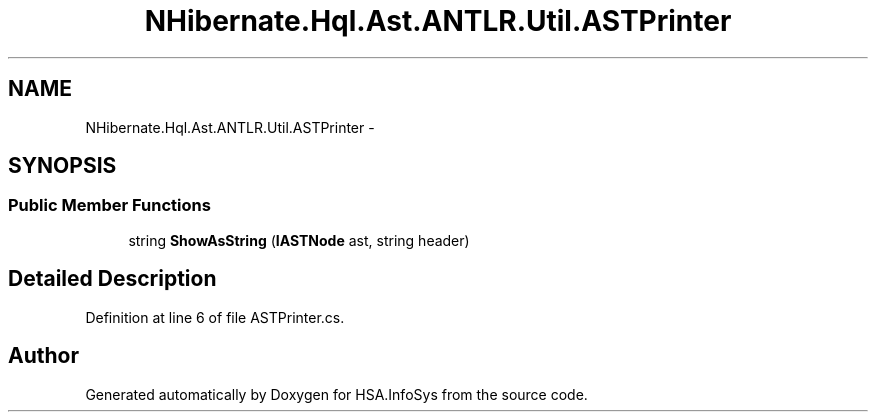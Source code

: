 .TH "NHibernate.Hql.Ast.ANTLR.Util.ASTPrinter" 3 "Fri Jul 5 2013" "Version 1.0" "HSA.InfoSys" \" -*- nroff -*-
.ad l
.nh
.SH NAME
NHibernate.Hql.Ast.ANTLR.Util.ASTPrinter \- 
.SH SYNOPSIS
.br
.PP
.SS "Public Member Functions"

.in +1c
.ti -1c
.RI "string \fBShowAsString\fP (\fBIASTNode\fP ast, string header)"
.br
.in -1c
.SH "Detailed Description"
.PP 
Definition at line 6 of file ASTPrinter\&.cs\&.

.SH "Author"
.PP 
Generated automatically by Doxygen for HSA\&.InfoSys from the source code\&.
